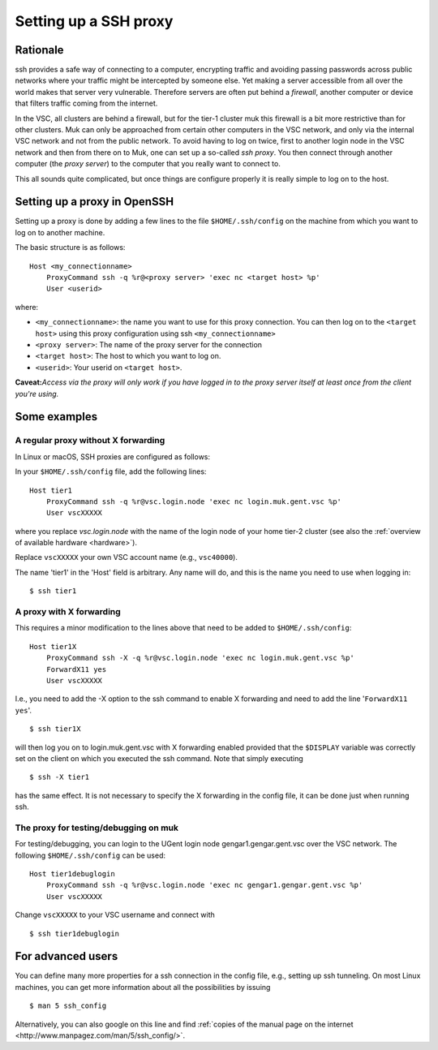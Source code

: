 .. _proxy:

Setting up a SSH proxy
======================

Rationale
---------

ssh provides a safe way of connecting to a computer, encrypting traffic
and avoiding passing passwords across public networks where your traffic
might be intercepted by someone else. Yet making a server accessible
from all over the world makes that server very vulnerable. Therefore
servers are often put behind a *firewall*, another computer or device
that filters traffic coming from the internet.

In the VSC, all clusters are behind a firewall, but for the tier-1
cluster muk this firewall is a bit more restrictive than for other
clusters. Muk can only be approached from certain other computers in the
VSC network, and only via the internal VSC network and not from the
public network. To avoid having to log on twice, first to another login
node in the VSC network and then from there on to Muk, one can set up a
so-called *ssh proxy*. You then connect through another computer (the
*proxy server*) to the computer that you really want to connect to.

This all sounds quite complicated, but once things are configure
properly it is really simple to log on to the host.

Setting up a proxy in OpenSSH
-----------------------------

Setting up a proxy is done by adding a few lines to the file
``$HOME/.ssh/config`` on the machine from which you want to log on to
another machine.

The basic structure is as follows:

::

   Host <my_connectionname>
       ProxyCommand ssh -q %r@<proxy server> 'exec nc <target host> %p'
       User <userid>

where:

-  ``<my_connectionname>``: the name you want to use for this proxy
   connection. You can then log on to the ``<target host>`` using this
   proxy configuration using ssh ``<my_connectionname>``
-  ``<proxy server>``: The name of the proxy server for the connection
-  ``<target host>``: The host to which you want to log on.
-  ``<userid>``: Your userid on ``<target host>``.

**Caveat:**\ *Access via the proxy will only work if you have logged in
to the proxy server itself at least once from the client you're using.*

Some examples
-------------

A regular proxy without X forwarding
~~~~~~~~~~~~~~~~~~~~~~~~~~~~~~~~~~~~

In Linux or macOS, SSH proxies are configured as follows:

In your ``$HOME/.ssh/config`` file, add the following lines:

::

   Host tier1
       ProxyCommand ssh -q %r@vsc.login.node 'exec nc login.muk.gent.vsc %p'
       User vscXXXXX

where you replace *vsc.login.node* with the name of the login node of
your home tier-2 cluster (see also the :ref:`overview of available
hardware <hardware>`).

Replace ``vscXXXXX`` your own VSC account name (e.g., ``vsc40000``).

The name 'tier1' in the 'Host' field is arbitrary. Any name will do, and
this is the name you need to use when logging in:

::

   $ ssh tier1

A proxy with X forwarding
~~~~~~~~~~~~~~~~~~~~~~~~~

This requires a minor modification to the lines above that need to be
added to ``$HOME/.ssh/config``:

::

   Host tier1X
       ProxyCommand ssh -X -q %r@vsc.login.node 'exec nc login.muk.gent.vsc %p'
       ForwardX11 yes
       User vscXXXXX

I.e., you need to add the -X option to the ssh command to enable X
forwarding and need to add the line '``ForwardX11 yes``'.

::

   $ ssh tier1X

will then log you on to login.muk.gent.vsc with X forwarding enabled
provided that the ``$DISPLAY`` variable was correctly set on the client on
which you executed the ssh command. Note that simply executing

::

   $ ssh -X tier1

has the same effect. It is not necessary to specify the X forwarding in
the config file, it can be done just when running ssh.

The proxy for testing/debugging on muk
~~~~~~~~~~~~~~~~~~~~~~~~~~~~~~~~~~~~~~

For testing/debugging, you can login to the UGent login node
gengar1.gengar.gent.vsc over the VSC network. The following
``$HOME/.ssh/config`` can be used:

::

   Host tier1debuglogin
       ProxyCommand ssh -q %r@vsc.login.node 'exec nc gengar1.gengar.gent.vsc %p'
       User vscXXXXX

Change ``vscXXXXX`` to your VSC username and connect with

::

   $ ssh tier1debuglogin

For advanced users
------------------

You can define many more properties for a ssh connection in the config
file, e.g., setting up ssh tunneling. On most Linux machines, you can
get more information about all the possibilities by issuing

::

   $ man 5 ssh_config

Alternatively, you can also google on this line and find :ref:`copies of the
manual page on the internet <http://www.manpagez.com/man/5/ssh_config/>`.
